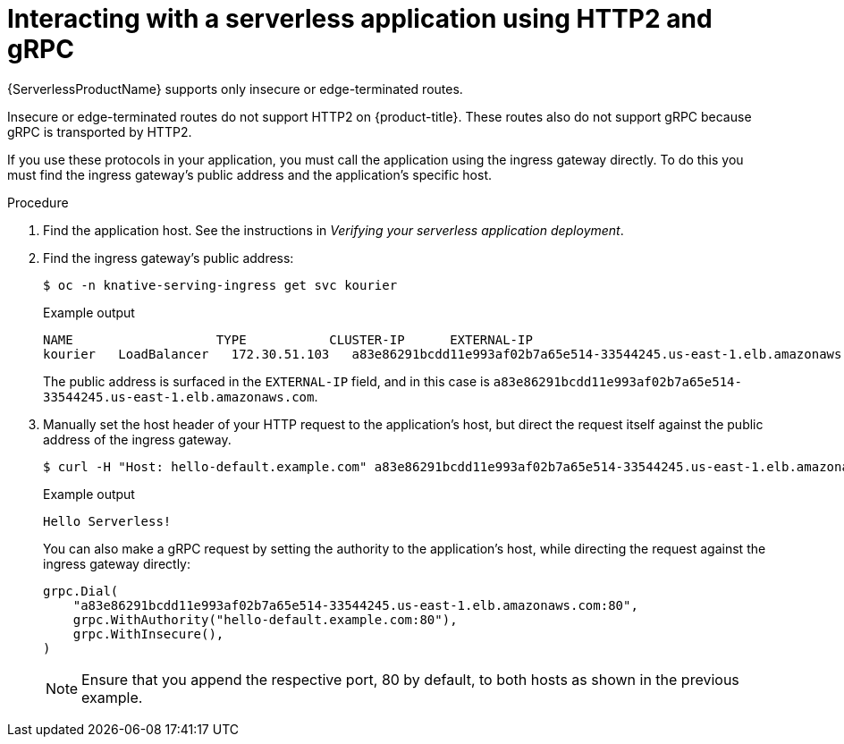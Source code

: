 // Module included in the following assemblies:
//
// serverless/knative_serving/serverless-applications.adoc

[id="interacting-serverless-apps-http2-gRPC_{context}"]
= Interacting with a serverless application using HTTP2 and gRPC

{ServerlessProductName} supports only insecure or edge-terminated routes.

Insecure or edge-terminated routes do not support HTTP2 on {product-title}.
These routes also do not support gRPC because gRPC is transported by HTTP2.

If you use these protocols in your application, you must call the application using the ingress gateway directly.
To do this you must find the ingress gateway's public address and the application's specific host.

.Procedure

. Find the application host. See the instructions in _Verifying your serverless application deployment_.
. Find the ingress gateway's public address:
+

[source,terminal]
----
$ oc -n knative-serving-ingress get svc kourier
----

+
.Example output
+

[source,terminal]
----
NAME                   TYPE           CLUSTER-IP      EXTERNAL-IP                                                             PORT(S)                                                                                                                                      AGE
kourier   LoadBalancer   172.30.51.103   a83e86291bcdd11e993af02b7a65e514-33544245.us-east-1.elb.amazonaws.com   80:31380/TCP,443:31390/TCP   67m
----

+
The public address is surfaced in the `EXTERNAL-IP` field, and in this case is `a83e86291bcdd11e993af02b7a65e514-33544245.us-east-1.elb.amazonaws.com`.

. Manually set the host header of your HTTP request to the application’s host, but direct the request itself against the public address of the ingress gateway.
+

[source,terminal]
----
$ curl -H "Host: hello-default.example.com" a83e86291bcdd11e993af02b7a65e514-33544245.us-east-1.elb.amazonaws.com
----

+
.Example output
[source,terminal]
----
Hello Serverless!
----

+
You can also make a gRPC request by setting the authority to the application’s host, while directing the request against the ingress gateway directly:
+

[source,yaml]
----
grpc.Dial(
    "a83e86291bcdd11e993af02b7a65e514-33544245.us-east-1.elb.amazonaws.com:80",
    grpc.WithAuthority("hello-default.example.com:80"),
    grpc.WithInsecure(),
)
----

+
[NOTE]
====
Ensure that you append the respective port, 80 by default, to both hosts as shown in the previous example.
====
